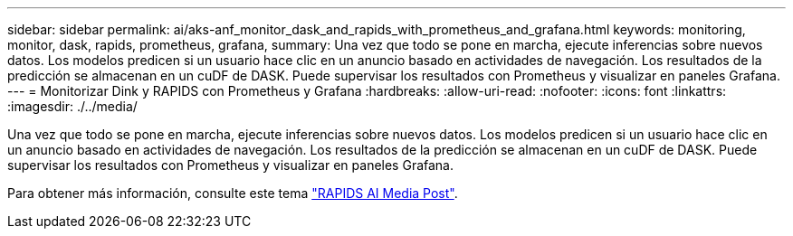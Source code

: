 ---
sidebar: sidebar 
permalink: ai/aks-anf_monitor_dask_and_rapids_with_prometheus_and_grafana.html 
keywords: monitoring, monitor, dask, rapids, prometheus, grafana, 
summary: Una vez que todo se pone en marcha, ejecute inferencias sobre nuevos datos. Los modelos predicen si un usuario hace clic en un anuncio basado en actividades de navegación. Los resultados de la predicción se almacenan en un cuDF de DASK. Puede supervisar los resultados con Prometheus y visualizar en paneles Grafana. 
---
= Monitorizar Dink y RAPIDS con Prometheus y Grafana
:hardbreaks:
:allow-uri-read: 
:nofooter: 
:icons: font
:linkattrs: 
:imagesdir: ./../media/


[role="lead"]
Una vez que todo se pone en marcha, ejecute inferencias sobre nuevos datos. Los modelos predicen si un usuario hace clic en un anuncio basado en actividades de navegación. Los resultados de la predicción se almacenan en un cuDF de DASK. Puede supervisar los resultados con Prometheus y visualizar en paneles Grafana.

Para obtener más información, consulte este tema https://medium.com/rapids-ai/monitoring-dask-rapids-with-prometheus-grafana-96eaf6b8f3a0["RAPIDS AI Media Post"^].
